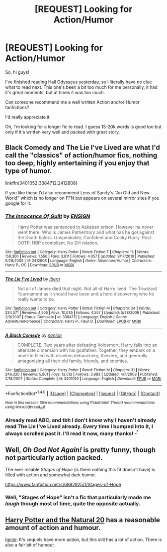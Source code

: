 #+TITLE: [REQUEST] Looking for Action/Humor

* [REQUEST] Looking for Action/Humor
:PROPERTIES:
:Author: adriator
:Score: 8
:DateUnix: 1492988353.0
:DateShort: 2017-Apr-24
:FlairText: Request
:END:
So, hi guys!

I've finished reading Hail Odysseus yesterday, so I literally have no clue what to read next. This one's been a bit too much for me personally, it had it's great moments, but at times it was too much.

Can someone recommend me a well written Action and/or Humor fanfictions?

I'd really appreciate it.

Oh, I'm looking for a longer fic to read. I guess 15-20k words is good too but only if it's written very well and packed with great story.


** Black Comedy and The Lie I've Lived are what I'd call the "classics" of action/humor fics, nothing too deep, highly entertaining if you enjoy that type of humor.

linkffn(3401052;3384712;2412808)

If you like these I'd also recommend Lens of Sanity's "An Old and New World" which is no longer on FFN but appears on several mirror sites if you google for it.
:PROPERTIES:
:Author: deirox
:Score: 3
:DateUnix: 1492988953.0
:DateShort: 2017-Apr-24
:END:

*** [[http://www.fanfiction.net/s/2412808/1/][*/The Innocence Of Guilt/*]] by [[https://www.fanfiction.net/u/479028/ENSIGN][/ENSIGN/]]

#+begin_quote
  Harry Potter was sentenced to Azkaban prison. However he never went there. Who is James Pathertrory and what has he got against the Death Eaters. Unspeakable, Confident and Cocky Harry. Post OOTP, HBP ccomplient. No DH relation.
#+end_quote

^{/Site/: [[http://www.fanfiction.net/][fanfiction.net]] *|* /Category/: Harry Potter *|* /Rated/: Fiction T *|* /Chapters/: 15 *|* /Words/: 156,300 *|* /Reviews/: 1,550 *|* /Favs/: 3,811 *|* /Follows/: 4,057 *|* /Updated/: 9/17/2010 *|* /Published/: 5/28/2005 *|* /id/: 2412808 *|* /Language/: English *|* /Genre/: Adventure/Humor *|* /Characters/: Harry P., OC *|* /Download/: [[http://www.ff2ebook.com/old/ffn-bot/index.php?id=2412808&source=ff&filetype=epub][EPUB]] or [[http://www.ff2ebook.com/old/ffn-bot/index.php?id=2412808&source=ff&filetype=mobi][MOBI]]}

--------------

[[http://www.fanfiction.net/s/3384712/1/][*/The Lie I've Lived/*]] by [[https://www.fanfiction.net/u/940359/jbern][/jbern/]]

#+begin_quote
  Not all of James died that night. Not all of Harry lived. The Triwizard Tournament as it should have been and a hero discovering who he really wants to be.
#+end_quote

^{/Site/: [[http://www.fanfiction.net/][fanfiction.net]] *|* /Category/: Harry Potter *|* /Rated/: Fiction M *|* /Chapters/: 24 *|* /Words/: 234,571 *|* /Reviews/: 4,505 *|* /Favs/: 10,035 *|* /Follows/: 4,557 *|* /Updated/: 5/28/2009 *|* /Published/: 2/9/2007 *|* /Status/: Complete *|* /id/: 3384712 *|* /Language/: English *|* /Genre/: Adventure/Romance *|* /Characters/: Harry P., Fleur D. *|* /Download/: [[http://www.ff2ebook.com/old/ffn-bot/index.php?id=3384712&source=ff&filetype=epub][EPUB]] or [[http://www.ff2ebook.com/old/ffn-bot/index.php?id=3384712&source=ff&filetype=mobi][MOBI]]}

--------------

[[http://www.fanfiction.net/s/3401052/1/][*/A Black Comedy/*]] by [[https://www.fanfiction.net/u/649528/nonjon][/nonjon/]]

#+begin_quote
  COMPLETE. Two years after defeating Voldemort, Harry falls into an alternate dimension with his godfather. Together, they embark on a new life filled with drunken debauchery, thievery, and generally antagonizing all their old family, friends, and enemies.
#+end_quote

^{/Site/: [[http://www.fanfiction.net/][fanfiction.net]] *|* /Category/: Harry Potter *|* /Rated/: Fiction M *|* /Chapters/: 31 *|* /Words/: 246,320 *|* /Reviews/: 5,801 *|* /Favs/: 12,512 *|* /Follows/: 3,983 *|* /Updated/: 4/7/2008 *|* /Published/: 2/18/2007 *|* /Status/: Complete *|* /id/: 3401052 *|* /Language/: English *|* /Download/: [[http://www.ff2ebook.com/old/ffn-bot/index.php?id=3401052&source=ff&filetype=epub][EPUB]] or [[http://www.ff2ebook.com/old/ffn-bot/index.php?id=3401052&source=ff&filetype=mobi][MOBI]]}

--------------

*FanfictionBot*^{1.4.0} *|* [[[https://github.com/tusing/reddit-ffn-bot/wiki/Usage][Usage]]] | [[[https://github.com/tusing/reddit-ffn-bot/wiki/Changelog][Changelog]]] | [[[https://github.com/tusing/reddit-ffn-bot/issues/][Issues]]] | [[[https://github.com/tusing/reddit-ffn-bot/][GitHub]]] | [[[https://www.reddit.com/message/compose?to=tusing][Contact]]]

^{/New in this version: Slim recommendations using/ ffnbot!slim! /Thread recommendations using/ linksub(thread_id)!}
:PROPERTIES:
:Author: FanfictionBot
:Score: 1
:DateUnix: 1492988961.0
:DateShort: 2017-Apr-24
:END:


*** Already read ABC, and tbh I don't know why I haven't already read The Lie I've Lived already. Every time I bumped into it, I always scrolled past it. I'll read it now, many thanks! ^{_^}
:PROPERTIES:
:Author: adriator
:Score: 1
:DateUnix: 1492989375.0
:DateShort: 2017-Apr-24
:END:


** Well, /Oh God Not Again!/ is pretty funny, though not particularly action packed.

The ever reliable /Stages of Hope/ (is there nothing this fit doesn't have) is filled with action and somewhat dark humor.

[[https://www.fanfiction.net/s/6892925/1/Stages-of-Hope]]
:PROPERTIES:
:Author: CryptidGrimnoir
:Score: 2
:DateUnix: 1492995165.0
:DateShort: 2017-Apr-24
:END:

*** Well, "Stages of Hope" isn't a fic that particularly made me /laugh/ though most of time, quite the opposite actually.
:PROPERTIES:
:Author: fflai
:Score: 2
:DateUnix: 1493044857.0
:DateShort: 2017-Apr-24
:END:


** [[https://m.fanfiction.net/s/8096183/1/Harry-Potter-and-the-Natural-20][Harry Potter and the Natural 20]] has a reasonable amount of action and humour.

[[http://www.harrypotterfanfiction.com/viewstory.php?psid=317613][Ignite]]: It's sequels have more action, but this still has a lot of action. There is also a fair bit of humour.
:PROPERTIES:
:Author: elizabnthe
:Score: 1
:DateUnix: 1493016856.0
:DateShort: 2017-Apr-24
:END:
